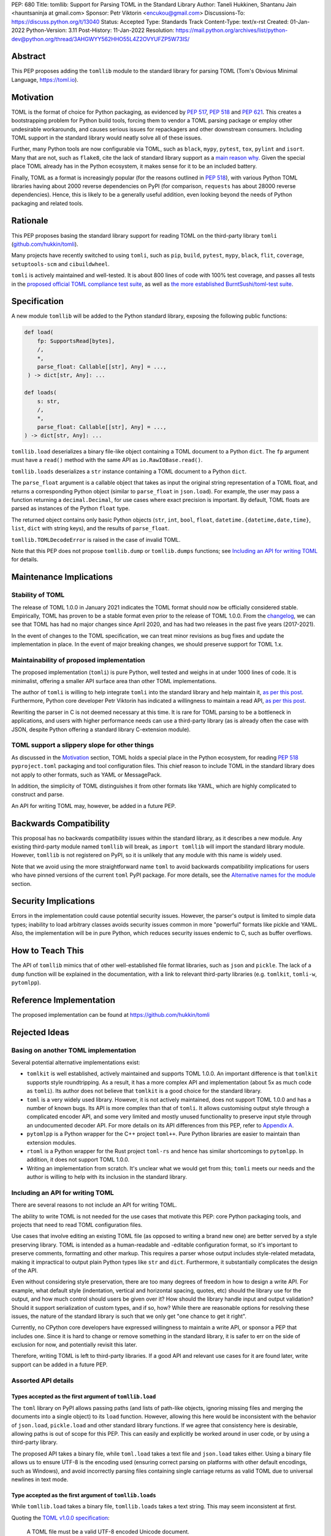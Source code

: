 PEP: 680
Title: tomllib: Support for Parsing TOML in the Standard Library
Author: Taneli Hukkinen, Shantanu Jain <hauntsaninja at gmail.com>
Sponsor: Petr Viktorin <encukou@gmail.com>
Discussions-To: https://discuss.python.org/t/13040
Status: Accepted
Type: Standards Track
Content-Type: text/x-rst
Created: 01-Jan-2022
Python-Version: 3.11
Post-History: 11-Jan-2022
Resolution: https://mail.python.org/archives/list/python-dev@python.org/thread/3AHGWYY562HHO55L4Z2OVYUFZP5W73IS/


Abstract
========

This PEP proposes adding the ``tomllib`` module to the standard library for
parsing TOML (Tom's Obvious Minimal Language,
`https://toml.io <https://toml.io/en/>`_).


Motivation
==========

TOML is the format of choice for Python packaging, as evidenced by
:pep:`517`, :pep:`518` and :pep:`621`. This creates a bootstrapping
problem for Python build tools, forcing them to vendor a TOML parsing
package or employ other undesirable workarounds, and causes serious issues
for repackagers and other downstream consumers. Including TOML support in
the standard library would neatly solve all of these issues.

Further, many Python tools are now configurable via TOML, such as
``black``, ``mypy``, ``pytest``, ``tox``, ``pylint`` and ``isort``.
Many that are not, such as ``flake8``, cite the lack of standard library
support as a `main reason why
<https://github.com/PyCQA/flake8/issues/234#issuecomment-812800722>`__.
Given the special place TOML already has in the Python ecosystem, it makes sense
for it to be an included battery.

Finally, TOML as a format is increasingly popular (for the reasons
outlined in :pep:`518`), with various Python TOML libraries having about
2000 reverse dependencies on PyPI (for comparison, ``requests`` has about
28000 reverse dependencies). Hence, this is likely to be a generally useful
addition, even looking beyond the needs of Python packaging and related tools.


Rationale
=========

This PEP proposes basing the standard library support for reading TOML on the
third-party library ``tomli``
(`github.com/hukkin/tomli <https://github.com/hukkin/tomli>`_).

Many projects have recently switched to using ``tomli``, such as ``pip``,
``build``, ``pytest``, ``mypy``, ``black``, ``flit``, ``coverage``,
``setuptools-scm`` and ``cibuildwheel``.

``tomli`` is actively maintained and well-tested. It is about 800 lines
of code with 100% test coverage, and passes all tests in the
`proposed official TOML compliance test suite
<https://github.com/toml-lang/compliance/pull/8>`_, as well as
`the more established BurntSushi/toml-test suite
<https://github.com/BurntSushi/toml-test>`_.


Specification
=============

A new module ``tomllib`` will be added to the Python standard library,
exposing the following public functions:

.. code-block::

   def load(
       fp: SupportsRead[bytes],
       /,
       *,
       parse_float: Callable[[str], Any] = ...,
    ) -> dict[str, Any]: ...

   def loads(
       s: str,
       /,
       *,
       parse_float: Callable[[str], Any] = ...,
   ) -> dict[str, Any]: ...

``tomllib.load`` deserializes a binary file-like object containing a
TOML document to a Python ``dict``.
The ``fp`` argument must have a ``read()`` method with the same API as
``io.RawIOBase.read()``.

``tomllib.loads`` deserializes a ``str`` instance containing a TOML document
to a Python ``dict``.

The ``parse_float`` argument is a callable object that takes as input the
original string representation of a TOML float, and returns a corresponding
Python object (similar to ``parse_float`` in ``json.load``).
For example, the user may pass a function returning a ``decimal.Decimal``,
for use cases where exact precision is important. By default, TOML floats
are parsed as instances of the Python ``float`` type.

The returned object contains only basic Python objects (``str``, ``int``,
``bool``, ``float``, ``datetime.{datetime,date,time}``, ``list``, ``dict`` with
string keys), and the results of ``parse_float``.

``tomllib.TOMLDecodeError`` is raised in the case of invalid TOML.

Note that this PEP does not propose ``tomllib.dump`` or ``tomllib.dumps``
functions; see `Including an API for writing TOML`_ for details.


Maintenance Implications
========================

Stability of TOML
-----------------

The release of TOML 1.0.0 in January 2021 indicates the TOML format should
now be officially considered stable. Empirically, TOML has proven to be a
stable format even prior to the release of TOML 1.0.0. From the
`changelog <https://github.com/toml-lang/toml/blob/master/CHANGELOG.md>`__, we
can see that TOML has had no major changes since April 2020, and has had
two releases in the past five years (2017-2021).

In the event of changes to the TOML specification, we can treat minor
revisions as bug fixes and update the implementation in place. In the event of
major breaking changes, we should preserve support for TOML 1.x.


Maintainability of proposed implementation
------------------------------------------

The proposed implementation (``tomli``) is pure Python, well tested and
weighs in at under 1000 lines of code. It is minimalist, offering a smaller API
surface area than other TOML implementations.

The author of ``tomli`` is willing to help integrate ``tomli`` into the standard
library and help maintain it, `as per this post
<https://github.com/hukkin/tomli/issues/141#issuecomment-998018972>`__.
Furthermore, Python core developer Petr Viktorin has indicated a willingness
to maintain a read API, `as per this post
<https://discuss.python.org/t/adopting-recommending-a-toml-parser/4068/88>`__.

Rewriting the parser in C is not deemed necessary at this time. It is rare for
TOML parsing to be a bottleneck in applications, and users with higher performance
needs can use a third-party library (as is already often the case with JSON,
despite Python offering a standard library C-extension module).


TOML support a slippery slope for other things
----------------------------------------------

As discussed in the `Motivation`_ section, TOML holds a special place in the
Python ecosystem, for reading :pep:`518` ``pyproject.toml`` packaging
and tool configuration files.
This chief reason to include TOML in the standard library does not apply to
other formats, such as YAML or MessagePack.

In addition, the simplicity of TOML distinguishes it from other formats like
YAML, which are highly complicated to construct and parse.

An API for writing TOML may, however, be added in a future PEP.


Backwards Compatibility
=======================

This proposal has no backwards compatibility issues within the standard
library, as it describes a new module.
Any existing third-party module named ``tomllib`` will break, as
``import tomllib`` will import the standard library module.
However, ``tomllib`` is not registered on PyPI, so it is unlikely that any
module with this name is widely used.

Note that we avoid using the more straightforward name ``toml`` to avoid
backwards compatibility implications for users who have pinned versions of the
current ``toml`` PyPI package.
For more details, see the `Alternative names for the module`_ section.


Security Implications
=====================

Errors in the implementation could cause potential security issues.
However, the parser's output is limited to simple data types; inability to load
arbitrary classes avoids security issues common in more "powerful" formats like
pickle and YAML. Also, the implementation will be in pure Python, which reduces
security issues endemic to C, such as buffer overflows.


How to Teach This
=================

The API of ``tomllib`` mimics that of other well-established file format
libraries, such as ``json`` and ``pickle``. The lack of a ``dump`` function will
be explained in the documentation, with a link to relevant third-party libraries
(e.g. ``tomlkit``, ``tomli-w``, ``pytomlpp``).


Reference Implementation
========================

The proposed implementation can be found at https://github.com/hukkin/tomli


Rejected Ideas
==============

Basing on another TOML implementation
-------------------------------------

Several potential alternative implementations exist:

* ``tomlkit`` is well established, actively maintained and supports TOML 1.0.0.
  An important difference is that ``tomlkit`` supports style roundtripping. As a
  result, it has a more complex API and implementation (about 5x as much code as
  ``tomli``). Its author does not believe that ``tomlkit`` is a good choice for
  the standard library.

* ``toml`` is a very widely used library. However, it is not actively
  maintained, does not support TOML 1.0.0 and has a number of known bugs. Its
  API is more complex than that of ``tomli``. It allows customising output style
  through a complicated encoder API, and some very limited and mostly unused
  functionality to preserve input style through an undocumented decoder API.
  For more details on its API differences from this PEP, refer to `Appendix A
  <PEP 680 Appendix A_>`_.

* ``pytomlpp`` is a Python wrapper for the C++ project ``toml++``. Pure Python
  libraries are easier to maintain than extension modules.

* ``rtoml`` is a Python wrapper for the Rust project ``toml-rs`` and hence has
  similar shortcomings to ``pytomlpp``.
  In addition, it does not support TOML 1.0.0.

* Writing an implementation from scratch. It's unclear what we would get from
  this; ``tomli`` meets our needs and the author is willing to help with its
  inclusion in the standard library.


Including an API for writing TOML
---------------------------------

There are several reasons to not include an API for writing TOML.

The ability to write TOML is not needed for the use cases that motivate this
PEP: core Python packaging tools, and projects that need to read TOML
configuration files.

Use cases that involve editing an existing TOML file (as opposed to writing a
brand new one) are better served by a style preserving library. TOML is
intended as a human-readable and -editable configuration format, so it's
important to preserve comments, formatting and other markup. This requires
a parser whose output includes style-related metadata, making it impractical
to output plain Python types like ``str`` and ``dict``. Furthermore, it
substantially complicates the design of the API.

Even without considering style preservation, there are too many degrees of
freedom in how to design a write API. For example, what default style
(indentation, vertical and horizontal spacing, quotes, etc) should the library
use for the output, and how much control should users be given over it?
How should the library handle input and output validation? Should it support
serialization of custom types, and if so, how? While there are reasonable
options for resolving these issues, the nature of the standard library is such
that we only get "one chance to get it right".

Currently, no CPython core developers have expressed willingness to maintain a
write API, or sponsor a PEP that includes one. Since it is hard to change
or remove something in the standard library, it is safer to err on the side of
exclusion for now, and potentially revisit this later.

Therefore, writing TOML is left to third-party libraries. If a good API and
relevant use cases for it are found later, write support can be added in a
future PEP.


Assorted API details
--------------------

Types accepted as the first argument of ``tomllib.load``
''''''''''''''''''''''''''''''''''''''''''''''''''''''''

The ``toml`` library on PyPI allows passing paths (and lists of path-like
objects, ignoring missing files and merging the documents into a single object)
to its ``load`` function. However, allowing this here would be inconsistent
with the behavior of ``json.load``, ``pickle.load`` and other standard library
functions. If we agree that consistency here is desirable,
allowing paths is out of scope for this PEP. This can easily and explicitly
be worked around in user code, or by using a third-party library.

The proposed API takes a binary file, while ``toml.load`` takes a text file and
``json.load`` takes either. Using a binary file allows us to ensure UTF-8 is
the encoding used (ensuring correct parsing on platforms with other default
encodings, such as Windows), and avoid incorrectly parsing files containing
single carriage returns as valid TOML due to universal newlines in text mode.


Type accepted as the first argument of ``tomllib.loads``
''''''''''''''''''''''''''''''''''''''''''''''''''''''''

While ``tomllib.load`` takes a binary file, ``tomllib.loads`` takes
a text string. This may seem inconsistent at first.

Quoting the `TOML v1.0.0 specification <https://toml.io/en/v1.0.0#spec>`_:

    A TOML file must be a valid UTF-8 encoded Unicode document.

``tomllib.loads`` does not intend to load a TOML file, but rather the
document that the file stores. The most natural representation of
a Unicode document in Python is ``str``, not ``bytes``.

It is possible to add ``bytes`` support in the future if needed, but
we are not aware of any use cases for it.


Controlling the type of mappings returned by ``tomllib.load[s]``
----------------------------------------------------------------

The ``toml`` library on PyPI accepts a ``_dict`` argument in its ``load[s]``
functions, which works similarly to the ``object_hook`` argument in
``json.load[s]``. There are several uses of ``_dict`` found on
https://grep.app; however, almost all of them are passing
``_dict=OrderedDict``, which should be unnecessary as of Python 3.7.
We found two instances of relevant use: in one case, a custom class was passed
for friendlier KeyErrors; in the other, the custom class had several
additional lookup and mutation methods (e.g. to help resolve dotted keys).

Such a parameter is not necessary for the core use cases outlined in the
`Motivation`_ section. The absence of this can be pretty easily worked around
using a wrapper class, transformer function, or a third-party library. Finally,
support could be added later in a backward-compatible way.


Removing support for ``parse_float`` in ``tomllib.load[s]``
-----------------------------------------------------------

This option is not strictly necessary, since TOML floats should be implemented
as "IEEE 754 binary64 values", which is equivalent to a Python ``float`` on most
architectures.

The TOML specification uses the word "SHOULD", however, implying a
recommendation that can be ignored for valid reasons. Parsing floats
differently, such as to ``decimal.Decimal``, allows users extra precision beyond
that promised by the TOML format. In the author of ``tomli``'s experience, this
is particularly useful in scientific and financial applications. This is also
useful for other cases that need greater precision, or where end-users include
non-developers who may not be aware of the limits of binary64 floats.

There are also niche architectures where the Python ``float`` is not a IEEE 754
binary64 value. The ``parse_float`` argument allows users to achieve correct
TOML semantics even on such architectures.


Alternative names for the module
--------------------------------

Ideally, we would be able to use the ``toml`` module name.

However, the ``toml`` package on PyPI is widely used, so there are backward
compatibility concerns. Since the standard library takes precedence over third
party packages, libraries and applications who current depend on the ``toml``
package would likely break when upgrading Python versions due to the many
API incompatibilities listed in `Appendix A <PEP 680 Appendix A_>`_,
even if they pin their dependency versions.

To further clarify, applications with pinned dependencies are of greatest
concern here. Even if we were able to obtain control of the ``toml`` PyPI
package name and repurpose it for a backport of the proposed new module,
we would still break users on new Python versions that included it in the
standard library, regardless of whether they have pinned an older version of
the existing ``toml`` package. This is unfortunate, since pinning
would likely be a common response to breaking changes introduced by repurposing
the ``toml`` package as a backport (that is incompatible with today's ``toml``).

Finally, the ``toml`` package on PyPI is not actively maintained, but as of
yet, efforts to request that the author add other maintainers
`have been unsuccessful <https://github.com/uiri/toml/issues/361>`__,
so action here would likely have to be taken without the author's consent.

Instead, this PEP proposes the name ``tomllib``. This mirrors ``plistlib``
and ``xdrlib``, two other file format modules in the standard library, as well
as other modules, such as ``pathlib``, ``contextlib`` and ``graphlib``.

Other names considered but rejected include:

* ``tomlparser``. This mirrors ``configparser``, but is perhaps somewhat less
  appropriate if we include a write API in the future.
* ``tomli``. This assumes we use ``tomli`` as the basis for implementation.
* ``toml`` under some namespace, such as ``parser.toml``. However, this is
  awkward, especially so since existing parsing libraries like ``json``,
  ``pickle``, ``xml``, ``html`` etc. would not be included in the namespace.


Previous Discussion
===================

* `bpo-40059: Provide a toml module in the standard library
  <https://bugs.python.org/issue40059>`_
* `[Python-Dev] Adding a toml module to the standard lib?
  <https://mail.python.org/pipermail/python-dev/2019-May/157405.html>`_
* `[Python-Ideas] Python standard library TOML module
  <https://mail.python.org/archives/list/python-ideas@python.org/thread/IWJ3I32A4TY6CIVQ6ONPEBPWP4TOV2V7/>`_
* `[Packaging] Adopting/recommending a toml parser?
  <https://discuss.python.org/t/adopting-recommending-a-toml-parser/4068>`_
* `hukkin/tomli#141: Please consider pushing tomli into the stdlib
  <https://github.com/hukkin/tomli/issues/141>`_


.. _PEP 680 Appendix A:

Appendix A: Differences between proposed API and ``toml``
=========================================================

This appendix covers the differences between the API proposed in this PEP and
that of the third-party package ``toml``. These differences are relevant to
understanding the amount of breakage we could expect if we used the ``toml``
name for the standard library module, as well as to better understand the design
space. Note that this list might not be exhaustive.

#. No proposed inclusion of a write API (no ``toml.dump[s]``)

   This PEP currently proposes not including a write API; that is, there will
   be no equivalent of ``toml.dump`` or ``toml.dumps``, as discussed at
   `Including an API for writing TOML`_.

   If we included a write API, it would be relatively straightforward to
   convert most code that uses ``toml`` to the new standard library module
   (acknowledging that this is very different from a compatible API, as it
   would still require code changes).

   A significant fraction of ``toml`` users rely on this, based on comparing
   `occurrences of "toml.load" <https://grep.app/search?q=toml.load&filter[lang][0]=Python>`__
   to `occurrences of "toml.dump" <https://grep.app/search?q=toml.dump&filter[lang][0]=Python>`__.

#. Different first argument of ``toml.load``

   ``toml.load`` has the following signature:

   .. code-block::

       def load(
           f: Union[SupportsRead[str], str, bytes, list[PathLike | str | bytes]],
           _dict: Type[MutableMapping[str, Any]] = ...,
           decoder: TomlDecoder = ...,
       ) -> MutableMapping[str, Any]: ...

   This is quite different from the first argument proposed in this PEP:
   ``SupportsRead[bytes]``.

   Recapping the reasons for this, previously mentioned at
   `Types accepted as the first argument of tomllib.load`_:

   * Allowing paths (and even lists of paths) as arguments is inconsistent with
     other similar functions in the standard library.
   * Using ``SupportsRead[bytes]`` allows us to ensure UTF-8 is the encoding used,
     and avoid incorrectly parsing single carriage returns as valid TOML.

   A significant fraction of ``toml`` users rely on this, based on manual
   inspection of `occurrences of "toml.load"
   <https://grep.app/search?q=toml.load&filter[lang][0]=Python>`__.

#. Errors

   ``toml`` raises ``TomlDecodeError``, vs. the proposed :pep:`8`-compliant
   ``TOMLDecodeError``.

   A significant fraction of ``toml`` users rely on this, based on
   `occurrences of "TomlDecodeError"
   <https://grep.app/search?q=TomlDecodeError&case=true&filter[lang][0]=Python>`__.

#. ``toml.load[s]`` accepts a ``_dict`` argument

   Discussed at `Controlling the type of mappings returned by tomllib.load[s]`_.

   As mentioned there, almost all usage consists of ``_dict=OrderedDict``,
   which is not necessary in Python 3.7 and later.

#. ``toml.load[s]`` support an undocumented ``decoder`` argument

   It seems the intended use case is for an implementation of comment
   preservation. The information recorded is not sufficient to roundtrip the
   TOML document preserving style, the implementation has known bugs, the
   feature is undocumented and we could only find one instance of its use on
   https://grep.app.

   The `toml.TomlDecoder interface
   <https://github.com/uiri/toml/blob/3f637dba5f68db63d4b30967fedda51c82459471/toml/decoder.pyi#L36>`__
   exposed is far from simple, containing nine methods.

   Users are likely better served by a more complete implementation of
   style-preserving parsing and writing.

#. ``toml.dump[s]`` support an ``encoder`` argument

   Note that we currently propose to not include a write API; however, if that
   were to change, these differences would likely become relevant.

   The ``encoder`` argument enables two use cases:

   * control over how custom types should be serialized, and
   * control over how output should be formatted.

   The first is reasonable; however, we could only find two instances of
   this on https://grep.app. One of these two used this ability to add
   support for dumping ``decimal.Decimal``, which a potential standard library
   implementation would support out of the box.
   If needed for other types, this use case could be well served by the
   equivalent of the ``default`` argument in ``json.dump``.

   The second use case is enabled by allowing users to specify subclasses of
   `toml.TomlEncoder
   <https://github.com/uiri/toml/blob/3f637dba5f68db63d4b30967fedda51c82459471/toml/encoder.pyi#L9>`__
   and overriding methods to specify parts of the TOML writing process. The API
   consists of five methods and exposes substantial implementation detail.

   There is some usage of the ``encoder`` API on https://grep.app; however, it
   appears to account for a tiny fraction of the overall usage of ``toml``.

#. Timezones

   ``toml`` uses and exposes custom ``toml.tz.TomlTz`` timezone objects. The
   proposed implementation uses ``datetime.timezone`` objects from the standard
   library.


Copyright
=========

This document is placed in the public domain or under the
CC0-1.0-Universal license, whichever is more permissive.
